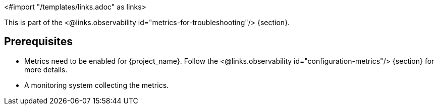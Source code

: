 <#import "/templates/links.adoc" as links>

This is part of the <@links.observability id="metrics-for-troubleshooting"/> {section}.

== Prerequisites

* Metrics need to be enabled for {project_name}. Follow the <@links.observability id="configuration-metrics"/> {section} for more details.
* A monitoring system collecting the metrics.

